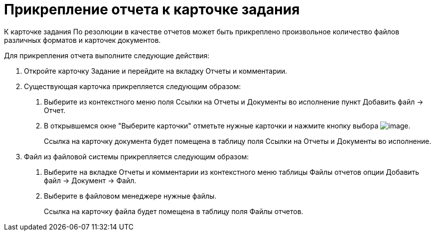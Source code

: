 = Прикрепление отчета к карточке задания

К карточке задания По резолюции в качестве отчетов может быть прикреплено произвольное количество файлов различных форматов и карточек документов.

Для прикрепления отчета выполните следующие действия:

[arabic]
. Откройте карточку Задание и перейдите на вкладку Отчеты и комментарии.
. Существующая карточка прикрепляется следующим образом:
[arabic]
.. Выберите из контекстного меню поля Ссылки на Отчеты и Документы во исполнение пункт Добавить файл → Отчет.
.. В открывшемся окне "Выберите карточки" отметьте нужные карточки и нажмите кнопку выбора image:buttons/Select.png[image].
+
Ссылка на карточку документа будет помещена в таблицу поля Ссылки на Отчеты и Документы во исполнение.
. Файл из файловой системы прикрепляется следующим образом:
[arabic]
.. Выберите на вкладке Отчеты и комментарии из контекстного меню таблицы Файлы отчетов опции Добавить файл → Документ → Файл.
.. Выберите в файловом менеджере нужные файлы.
+
Ссылка на карточку файла будет помещена в таблицу поля Файлы отчетов.
